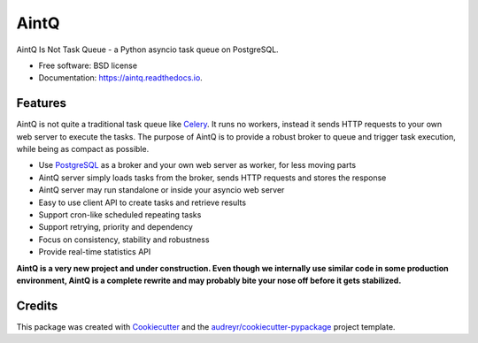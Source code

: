 =====
AintQ
=====


.. image:: https://img.shields.io/pypi/v/aintq.svg
        :target: https://pypi.python.org/pypi/aintq

.. image:: https://img.shields.io/travis/fantix/aintq.svg
        :target: https://travis-ci.org/fantix/aintq

.. image:: https://readthedocs.org/projects/aintq/badge/?version=latest
        :target: https://aintq.readthedocs.io/en/latest/?badge=latest
        :alt: Documentation Status


.. image:: https://pyup.io/repos/github/fantix/aintq/shield.svg
     :target: https://pyup.io/repos/github/fantix/aintq/
     :alt: Updates



AintQ Is Not Task Queue - a Python asyncio task queue on PostgreSQL.


* Free software: BSD license
* Documentation: https://aintq.readthedocs.io.


Features
--------

AintQ is not quite a traditional task queue like Celery_. It runs no workers,
instead it sends HTTP requests to your own web server to execute the tasks. The
purpose of AintQ is to provide a robust broker to queue and trigger task
execution, while being as compact as possible.

* Use PostgreSQL_ as a broker and your own web server as worker, for less moving parts
* AintQ server simply loads tasks from the broker, sends HTTP requests and stores the response
* AintQ server may run standalone or inside your asyncio web server
* Easy to use client API to create tasks and retrieve results
* Support cron-like scheduled repeating tasks
* Support retrying, priority and dependency
* Focus on consistency, stability and robustness
* Provide real-time statistics API

**AintQ is a very new project and under construction. Even though we internally
use similar code in some production environment, AintQ is a complete rewrite
and may probably bite your nose off before it gets stabilized.**

Credits
-------

This package was created with Cookiecutter_ and the `audreyr/cookiecutter-pypackage`_ project template.

.. _Cookiecutter: https://github.com/audreyr/cookiecutter
.. _`audreyr/cookiecutter-pypackage`: https://github.com/audreyr/cookiecutter-pypackage
.. _Celery: http://www.celeryproject.org/
.. _PostgreSQL: https://www.postgresql.org/
